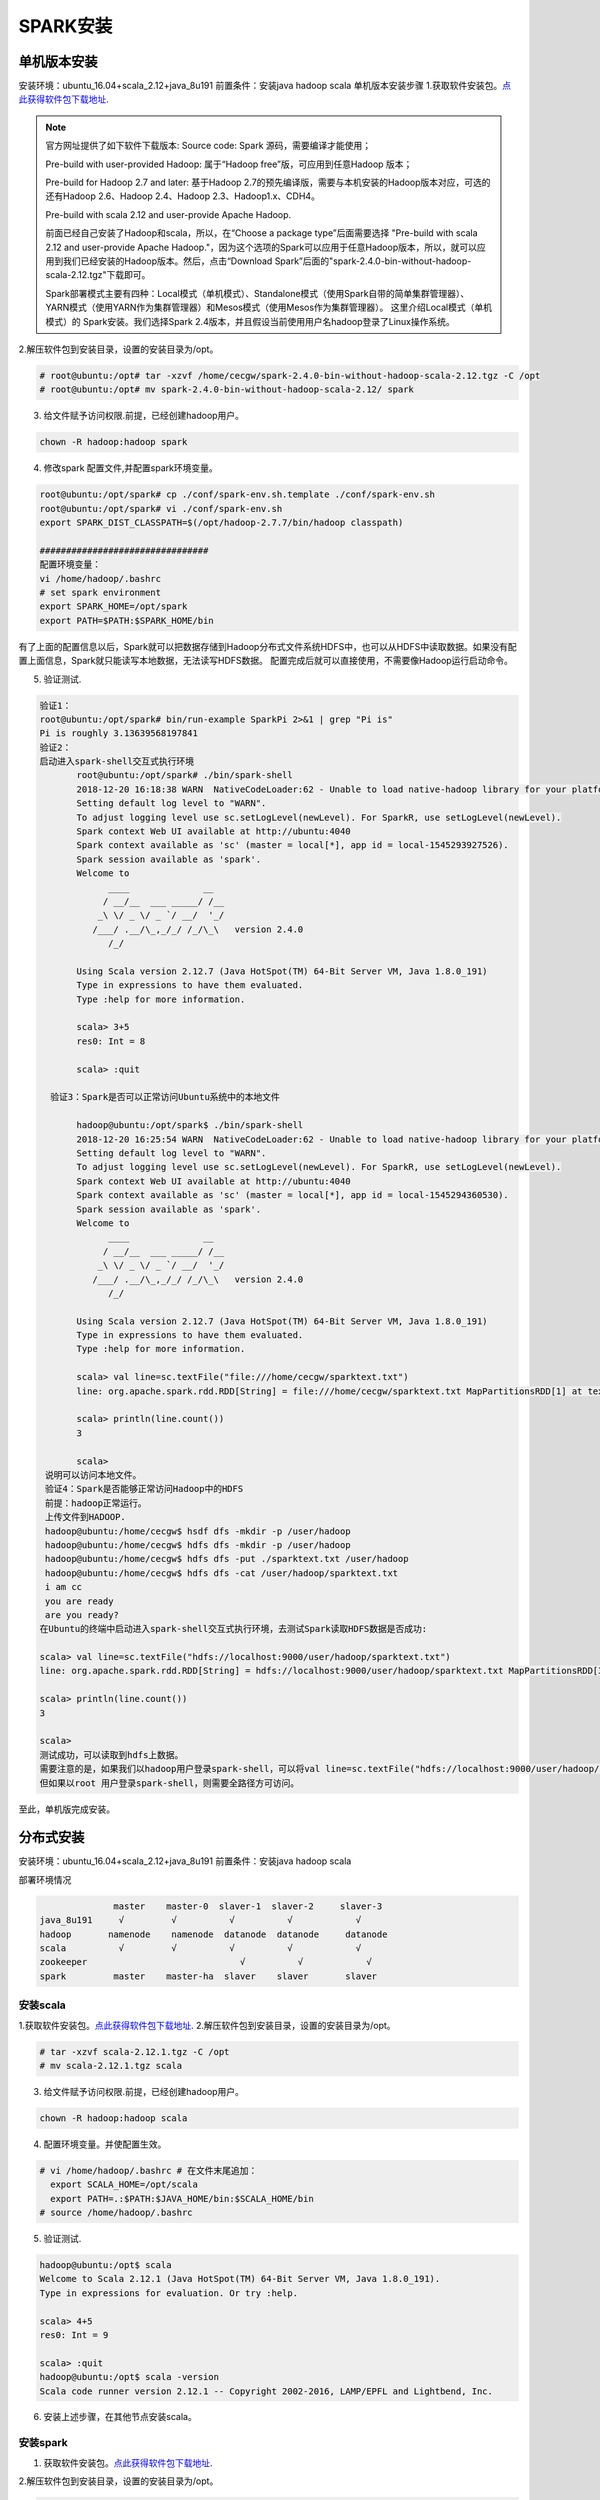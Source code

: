 SPARK安装
~~~~~~~~~~~~~~~~~~~~~

单机版本安装
------------
安装环境：ubuntu_16.04+scala_2.12+java_8u191
前置条件：安装java hadoop scala
单机版本安装步骤
1.获取软件安装包。`点此获得软件包下载地址 <http://spark.apache.org/downloads.html>`_.

.. note::

 官方网址提供了如下软件下载版本:
 Source code: Spark 源码，需要编译才能使用；
 
 Pre-build with user-provided Hadoop: 属于“Hadoop free”版，可应用到任意Hadoop 版本；
 
 Pre-build for Hadoop 2.7 and later: 基于Hadoop 2.7的预先编译版，需要与本机安装的Hadoop版本对应，可选的还有Hadoop 2.6、Hadoop 2.4、Hadoop 2.3、Hadoop1.x、CDH4。

 Pre-build with scala 2.12 and user-provide Apache Hadoop.
 
 前面已经自己安装了Hadoop和scala，所以，在“Choose a package type”后面需要选择 "Pre-build with scala 2.12 and user-provide Apache Hadoop."，因为这个选项的Spark可以应用于任意Hadoop版本，所以，就可以应用到我们已经安装的Hadoop版本。然后，点击“Download Spark”后面的"spark-2.4.0-bin-without-hadoop-scala-2.12.tgz"下载即可。
 
 Spark部署模式主要有四种：Local模式（单机模式）、Standalone模式（使用Spark自带的简单集群管理器）、YARN模式（使用YARN作为集群管理器）和Mesos模式（使用Mesos作为集群管理器）。
 这里介绍Local模式（单机模式）的 Spark安装。我们选择Spark 2.4版本，并且假设当前使用用户名hadoop登录了Linux操作系统。

.. end

2.解压软件包到安装目录，设置的安装目录为/opt。

.. code-block:: console

 # root@ubuntu:/opt# tar -xzvf /home/cecgw/spark-2.4.0-bin-without-hadoop-scala-2.12.tgz -C /opt
 # root@ubuntu:/opt# mv spark-2.4.0-bin-without-hadoop-scala-2.12/ spark

.. end

3. 给文件赋予访问权限.前提，已经创建hadoop用户。

.. code-block:: console

  chown -R hadoop:hadoop spark

.. end

4. 修改spark 配置文件,并配置spark环境变量。

.. code-block:: console

  root@ubuntu:/opt/spark# cp ./conf/spark-env.sh.template ./conf/spark-env.sh
  root@ubuntu:/opt/spark# vi ./conf/spark-env.sh
  export SPARK_DIST_CLASSPATH=$(/opt/hadoop-2.7.7/bin/hadoop classpath)

  ################################
  配置环境变量：
  vi /home/hadoop/.bashrc
  # set spark environment
  export SPARK_HOME=/opt/spark
  export PATH=$PATH:$SPARK_HOME/bin

.. end

有了上面的配置信息以后，Spark就可以把数据存储到Hadoop分布式文件系统HDFS中，也可以从HDFS中读取数据。如果没有配置上面信息，Spark就只能读写本地数据，无法读写HDFS数据。
配置完成后就可以直接使用，不需要像Hadoop运行启动命令。


5. 验证测试.

.. code-block:: console

 验证1：
 root@ubuntu:/opt/spark# bin/run-example SparkPi 2>&1 | grep "Pi is"
 Pi is roughly 3.13639568197841
 验证2：
 启动进入spark-shell交互式执行环境
	root@ubuntu:/opt/spark# ./bin/spark-shell 
	2018-12-20 16:18:38 WARN  NativeCodeLoader:62 - Unable to load native-hadoop library for your platform... using builtin-java classes where applicable
	Setting default log level to "WARN".
	To adjust logging level use sc.setLogLevel(newLevel). For SparkR, use setLogLevel(newLevel).
	Spark context Web UI available at http://ubuntu:4040
	Spark context available as 'sc' (master = local[*], app id = local-1545293927526).
	Spark session available as 'spark'.
	Welcome to
	      ____              __
	     / __/__  ___ _____/ /__
	    _\ \/ _ \/ _ `/ __/  '_/
	   /___/ .__/\_,_/_/ /_/\_\   version 2.4.0
	      /_/
		 
	Using Scala version 2.12.7 (Java HotSpot(TM) 64-Bit Server VM, Java 1.8.0_191)
	Type in expressions to have them evaluated.
	Type :help for more information.

	scala> 3+5
	res0: Int = 8

	scala> :quit

   验证3：Spark是否可以正常访问Ubuntu系统中的本地文件

	hadoop@ubuntu:/opt/spark$ ./bin/spark-shell 
	2018-12-20 16:25:54 WARN  NativeCodeLoader:62 - Unable to load native-hadoop library for your platform... using builtin-java classes where applicable
	Setting default log level to "WARN".
	To adjust logging level use sc.setLogLevel(newLevel). For SparkR, use setLogLevel(newLevel).
	Spark context Web UI available at http://ubuntu:4040
	Spark context available as 'sc' (master = local[*], app id = local-1545294360530).
	Spark session available as 'spark'.
	Welcome to
	      ____              __
	     / __/__  ___ _____/ /__
	    _\ \/ _ \/ _ `/ __/  '_/
	   /___/ .__/\_,_/_/ /_/\_\   version 2.4.0
	      /_/
		 
	Using Scala version 2.12.7 (Java HotSpot(TM) 64-Bit Server VM, Java 1.8.0_191)
	Type in expressions to have them evaluated.
	Type :help for more information.

	scala> val line=sc.textFile("file:///home/cecgw/sparktext.txt")
	line: org.apache.spark.rdd.RDD[String] = file:///home/cecgw/sparktext.txt MapPartitionsRDD[1] at textFile at <console>:24

	scala> println(line.count())
	3                                                                               

	scala> 
  说明可以访问本地文件。
  验证4：Spark是否能够正常访问Hadoop中的HDFS
  前提：hadoop正常运行。
  上传文件到HADOOP.
  hadoop@ubuntu:/home/cecgw$ hsdf dfs -mkdir -p /user/hadoop
  hadoop@ubuntu:/home/cecgw$ hdfs dfs -mkdir -p /user/hadoop
  hadoop@ubuntu:/home/cecgw$ hdfs dfs -put ./sparktext.txt /user/hadoop
  hadoop@ubuntu:/home/cecgw$ hdfs dfs -cat /user/hadoop/sparktext.txt
  i am cc
  you are ready
  are you ready?
 在Ubuntu的终端中启动进入spark-shell交互式执行环境，去测试Spark读取HDFS数据是否成功:

 scala> val line=sc.textFile("hdfs://localhost:9000/user/hadoop/sparktext.txt")
 line: org.apache.spark.rdd.RDD[String] = hdfs://localhost:9000/user/hadoop/sparktext.txt MapPartitionsRDD[3] at textFile at <console>:24

 scala> println(line.count())
 3                                                                               

 scala>
 测试成功，可以读取到hdfs上数据。
 需要注意的是，如果我们以hadoop用户登录spark-shell，可以将val line=sc.textFile("hdfs://localhost:9000/user/hadoop/sparktext.txt") 路径简化为 val line=sc.textFile("/user/hadoop/sparktext.txt") OR val line=sc.textFile("sparktext.txt"),均可通过验证。
 但如果以root 用户登录spark-shell，则需要全路径方可访问。


.. end

至此，单机版完成安装。

分布式安装
----------

安装环境：ubuntu_16.04+scala_2.12+java_8u191
前置条件：安装java hadoop scala

部署环境情况

.. code-block:: console

               master    master-0  slaver-1  slaver-2     slaver-3 
 java_8u191     √         √          √          √            √
 hadoop       namenode    namenode  datanode  datanode     datanode
 scala          √         √          √          √            √ 
 zookeeper                             √          √            √ 
 spark         master    master-ha  slaver    slaver       slaver
    
安装scala
=========

1.获取软件安装包。`点此获得软件包下载地址 <https://www.scala-lang.org/download/>`_.
2.解压软件包到安装目录，设置的安装目录为/opt。

.. code-block:: console

 # tar -xzvf scala-2.12.1.tgz -C /opt
 # mv scala-2.12.1.tgz scala

.. end

3. 给文件赋予访问权限.前提，已经创建hadoop用户。

.. code-block:: console

  chown -R hadoop:hadoop scala

.. end

4. 配置环境变量。并使配置生效。

.. code-block:: console

  # vi /home/hadoop/.bashrc # 在文件末尾追加：
    export SCALA_HOME=/opt/scala
    export PATH=.:$PATH:$JAVA_HOME/bin:$SCALA_HOME/bin
  # source /home/hadoop/.bashrc

.. end

5. 验证测试.

.. code-block:: console

  hadoop@ubuntu:/opt$ scala
  Welcome to Scala 2.12.1 (Java HotSpot(TM) 64-Bit Server VM, Java 1.8.0_191).
  Type in expressions for evaluation. Or try :help.

  scala> 4+5
  res0: Int = 9

  scala> :quit
  hadoop@ubuntu:/opt$ scala -version
  Scala code runner version 2.12.1 -- Copyright 2002-2016, LAMP/EPFL and Lightbend, Inc.

.. end

6. 安装上述步骤，在其他节点安装scala。


安装spark
=========


1. 获取软件安装包。`点此获得软件包下载地址 <http://spark.apache.org/downloads.html>`_.


2.解压软件包到安装目录，设置的安装目录为/opt。

.. code-block:: console

 # root@ubuntu:/opt# tar -xzvf /home/cecgw/spark-2.4.0-bin-without-hadoop-scala-2.12.tgz -C /opt
 # root@ubuntu:/opt# mv spark-2.4.0-bin-without-hadoop-scala-2.12/ spark

.. end

3. 给文件赋予访问权限.前提，已经创建hadoop用户。

.. code-block:: console

  chown -R hadoop:hadoop spark

.. end

4. 修改spark 配置文件,并配置spark环境变量。

.. code-block:: console

  root@master:/opt/spark/conf# cp spark-env.sh.template spark-env.sh
  
  root@master:/opt/spark/conf# cp spark-defaults.conf.template spark-defaults.conf
  
  root@master:/opt/spark/conf# vi spark-env.sh
  export SPARK_DIST_CLASSPATH=$(/opt/hadoop-2.7.7/bin/hadoop classpath)
  JAVA_HOME=/usr/lib/jdk
  SCALA_HOME=/opt/scala
  HADOOP_CONF_DIR=/opt/hadoop-2.7.7/etc/hadoop
  HADOOP_HOME=/opt/hadoop-2.7.7
  SPARK_DAEMON_JAVA_OPTS="-Dspark.deploy.recoveryMode=ZOOKEEPER -Dspark.deploy.zookeeper.url=slaver-1:2181,slaver-2:2181,slaver-3:2181 -Dspark.deploy.zookeeper.dir=/spark"
  
  root@master:/opt/spark/conf# cp slaves.template slaves
  
  root@master:/opt/spark/conf# vi slaves
  # A Spark Worker will be started on each of the machines listed below.
  slaver-1
  slaver-2
  slaver-3
 
.. end

5. 配置spark 环境变量

.. code-block:: console

	root@master:/opt/spark/conf# vi /home/hadoop-1/.bashrc 
	export SPARK_HOME=/opt/spark
    export PATH=$PATH:$SPARK_HOME/bin
	
	root@master:/opt/spark/conf# su hadoop-1
	hadoop-1@master:/opt/spark/conf$ source /home/hadoop-1/.bashrc 

.. end

6. 将安装包复制到其他节点。并修改文件权限。同时按上述步骤配置环境变量。


7. 启动spark。

在master节点使用hadoop用户启动spark.

.. code-block:: console

	hadoop-1@master:/opt/spark/sbin$ ./start-all.sh 
	starting org.apache.spark.deploy.master.Master, logging to /opt/spark/logs/spark-hadoop-1-org.apache.spark.deploy.master.Master-1-master.out
	slaver-2: starting org.apache.spark.deploy.worker.Worker, logging to /opt/spark/logs/spark-hadoop-1-org.apache.spark.deploy.worker.Worker-1-slaver-2.out
	slaver-1: starting org.apache.spark.deploy.worker.Worker, logging to /opt/spark/logs/spark-hadoop-1-org.apache.spark.deploy.worker.Worker-1-slaver-1.out
	slaver-3: starting org.apache.spark.deploy.worker.Worker, logging to /opt/spark/logs/spark-hadoop-1-org.apache.spark.deploy.worker.Worker-1-slaver-3.out

.. end

可通过界面查看spark 集群状态。

.. figure:: image/master-active.png
   :width: 80%
   :align: center
   :alt: master-active
   
.. figure:: image/master-slaver.png
   :width: 80%
   :align: center
   :alt: master-slaver

8. 使用spark-shell交互式执行环境验证。


.. code-block:: console

 验证1：
 root@ubuntu:/opt/spark# bin/run-example SparkPi 2>&1 | grep "Pi is"
 Pi is roughly 3.13639568197841
 
 验证2：
 启动进入spark-shell交互式执行环境
	root@ubuntu:/opt/spark# ./bin/spark-shell 
	2018-12-20 16:18:38 WARN  NativeCodeLoader:62 - Unable to load native-hadoop library for your platform... using builtin-java classes where applicable
	Setting default log level to "WARN".
	To adjust logging level use sc.setLogLevel(newLevel). For SparkR, use setLogLevel(newLevel).
	Spark context Web UI available at http://ubuntu:4040
	Spark context available as 'sc' (master = local[*], app id = local-1545293927526).
	Spark session available as 'spark'.
	Welcome to
	      ____              __
	     / __/__  ___ _____/ /__
	    _\ \/ _ \/ _ `/ __/  '_/
	   /___/ .__/\_,_/_/ /_/\_\   version 2.4.0
	      /_/
		 
	Using Scala version 2.12.7 (Java HotSpot(TM) 64-Bit Server VM, Java 1.8.0_191)
	Type in expressions to have them evaluated.
	Type :help for more information.

	scala> 3+5
	res0: Int = 8

	scala> :quit

   验证3：Spark是否可以正常访问Ubuntu系统中的本地文件

	hadoop-1@master:/opt/spark/bin$ spark-shell 
	2019-04-28 17:30:38 WARN  NativeCodeLoader:62 - Unable to load native-hadoop library for your platform... using builtin-java classes where applicable
	Setting default log level to "WARN".
	To adjust logging level use sc.setLogLevel(newLevel). For SparkR, use setLogLevel(newLevel).
	Spark context Web UI available at http://master:4040
	Spark context available as 'sc' (master = local[*], app id = local-1556443850765).
	Spark session available as 'spark'.
	Welcome to
		  ____              __
		 / __/__  ___ _____/ /__
		_\ \/ _ \/ _ `/ __/  '_/
	   /___/ .__/\_,_/_/ /_/\_\   version 2.4.0
		  /_/
			 
	Using Scala version 2.12.7 (Java HotSpot(TM) 64-Bit Server VM, Java 1.8.0_191)
	Type in expressions to have them evaluated.
	Type :help for more information.

	scala> val line=sc.textFile("file:///home/ubuntu/new-1-0.log")
	line: org.apache.spark.rdd.RDD[String] = file:///home/ubuntu/new-1-0.log MapPartitionsRDD[1] at textFile at <console>:24

	scala> println(line.count())
	26670                                                                           

	scala>
  说明可以访问本地文件。
  
  验证4：Spark是否能够正常访问Hadoop中的HDFS
  前提：hadoop正常运行。
  上传文件到HADOOP.
  hadoop@ubuntu:/home/cecgw$ hsdf dfs -mkdir -p /user/hadoop
  hadoop@ubuntu:/home/cecgw$ hdfs dfs -mkdir -p /user/hadoop
  hadoop@ubuntu:/home/cecgw$ hdfs dfs -put ./new-1-0.log  /user/hadoop

 在Ubuntu的终端中启动进入spark-shell交互式执行环境，去测试Spark读取HDFS数据是否成功:

 scala> val line=sc.textFile("hdfs://cluster-cecgw/user/hadoop/new-1-0.log")
 line: org.apache.spark.rdd.RDD[String] = hdfs://cluster-cecgw/user/hadoop/new-1-0.log MapPartitionsRDD[3] at textFile at <console>:24

 scala> println(line.count())
 26670                                                                               

 scala>
 测试成功，可以读取到hdfs上数据。
 需要注意的是，如果我们以hadoop用户登录spark-shell，可以将val line=sc.textFile("hdfs://cluster-cecgw/user/hadoop/new-1-0.log") 路径简化为 val line=sc.textFile("/user/hadoop/new-1-0.log") OR val line=sc.textFile("new-1-0.log"),均可通过验证。
 但如果以root 用户登录spark-shell，则需要全路径方可访问。
 
.. end

.. Note::
   
   
   Pre-version。
